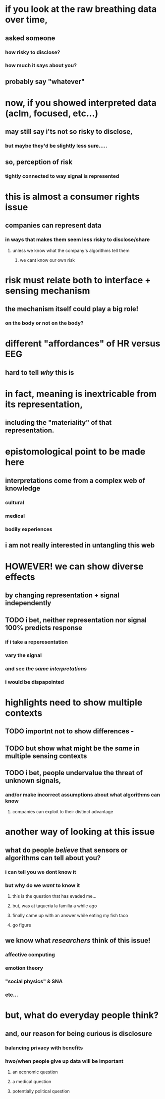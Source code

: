 * if you look at the raw breathing data over time, 
** asked someone  
*** how risky to disclose?
*** how much it says about you?
** probably say "whatever"
* now, if you showed interpreted data (aclm, focused, etc...) 
** may still say i'ts not so risky to disclose, 
*** but maybe they'd be slightly less sure.....
** so, perception of risk 
*** tightly connected to way signal is represented
* this is almost a consumer rights issue
** companies can represent data 
*** in ways that makes them seem less risky to disclose/share
**** unless we know what the company's algorithms tell them
***** we cant know our own risk
* risk must relate *both* to interface + *sensing* mechanism
** the mechanism itself could play a big role!
*** on the body or not on the body?
* different "affordances" of HR versus EEG
** hard to tell /why/ this is
* in fact, meaning is inextricable from its representation, 
** including the "materiality" of that representation.
* epistomological point to be made here
** interpretations come from a complex web of knowledge 
*** cultural
*** medical
*** bodily experiences
** i am not really interested in untangling this web
* HOWEVER! we can show diverse effects 
** by changing representation + signal independently
** TODO i bet, neither representation nor signal 100% predicts response
*** if i take a reperesentation
*** vary the signal
*** and see /the same interpretations/
*** i would be dispapointed
* highlights need to show multiple contexts
** TODO importnt not to show differences - 
** TODO but show what might be the /same/ in multiple sensing contexts
** TODO i bet, people undervalue the threat of unknown signals, 
*** and/or make incorrect assumptions about what algorithms can know 
**** companies can exploit to their distinct advantage
* another way of looking at this issue
** what do people /believe/ that sensors or algorithms can tell about you?
*** i can tell you we dont know it
*** but why do we /want/ to know it
**** this is the question that has evaded me...
**** but, was at taqueria la familia a while ago
**** finally came up with an answer while eating my fish taco
**** go figure
** we know what /researchers/ think of this issue!
*** affective computing
*** emotion theory
*** "social physics" & SNA
*** etc...
* but, *what do everyday people think*?
** and, our *reason* for being curious is *disclosure*
*** balancing privacy with benefits
*** hwo/when people give up data will be important 
**** an economic question
**** a medical question
**** potentially political question
